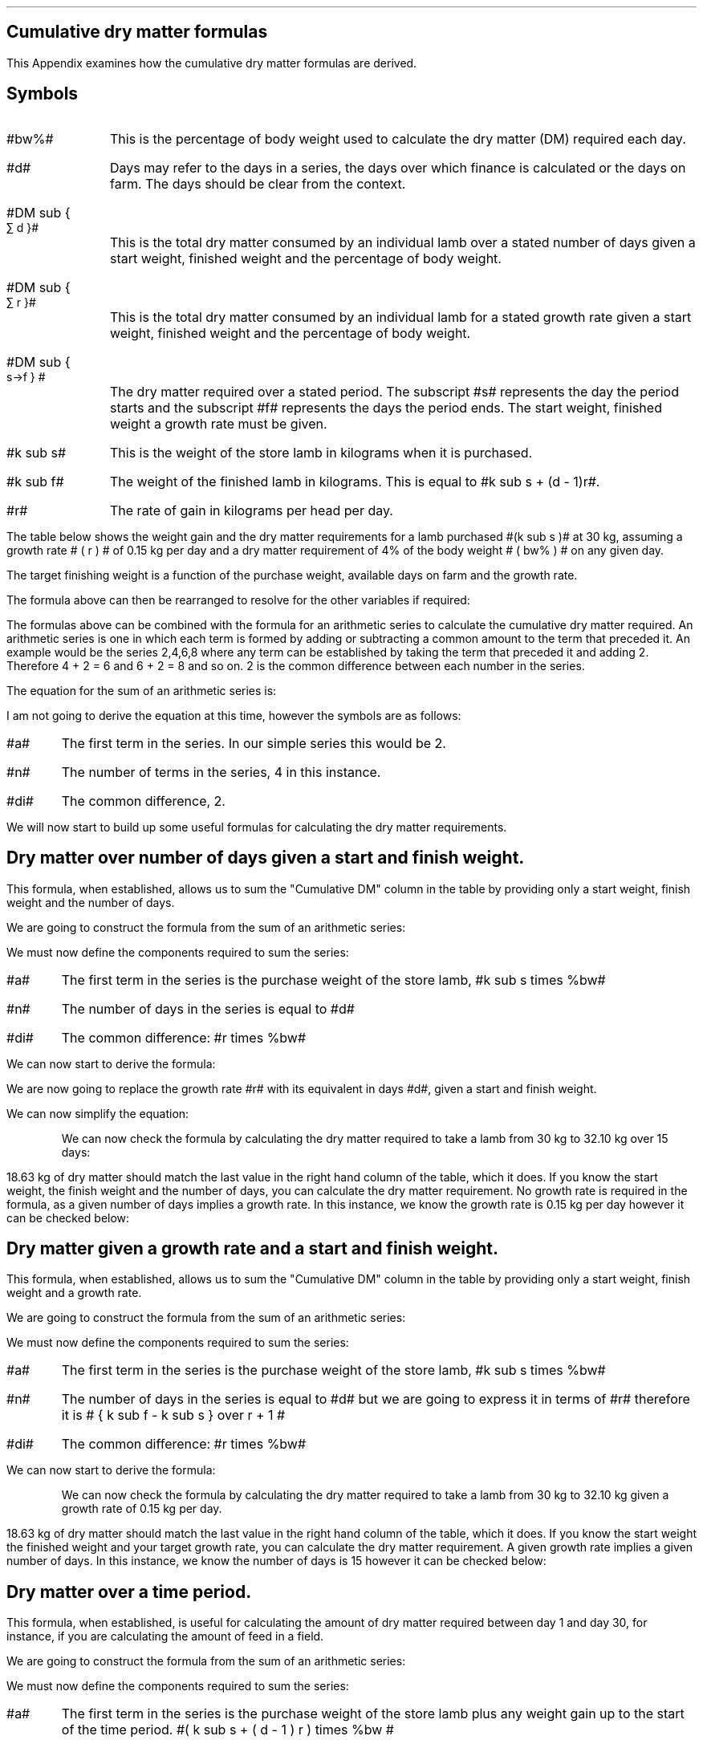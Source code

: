 .
.\" .XS
.\" APPENDIX N - Dry matter
.\" .XE
.\" .
.\" .ce 100
.\" \s+8\fBAPPENDIX N\s0\fP
.\" .sp 20
.\" .B
.\" .LG
.\" CUMULATIVE DRY MATTER
.\" .R
.\" .ce 0
.\" .bp
.
.SH 1
Cumulative dry matter formulas
.LP
This Appendix examines how the cumulative dry matter formulas are derived.
.SH 
Symbols
.LP
.IP "#bw%#" 10
This is the percentage of body weight used to calculate the dry matter (DM)
required each day.
.IP "#d#" 10
Days may refer to the days in a series, the days over which finance is
calculated or the days on farm. The days should be clear from the context.
.IP "#DM sub { \[sum] d }#" 10
This is the total dry matter consumed by an individual lamb over a stated number
of days given a start weight, finished weight and the percentage of body weight.
.IP "#DM sub { \[sum] r }#" 10
This is the total dry matter consumed by an individual lamb for a stated growth
rate given a start weight, finished weight and the percentage of body weight.
.IP "#DM sub { s\[->]f } #"
The dry matter required over a stated period. The subscript #s# represents the
day the period starts and the subscript #f# represents the days the period
ends. The start weight, finished weight a growth rate must be given.
.IP "#k sub s#" 10
This is the weight of the store lamb in kilograms when it is purchased. 
.IP "#k sub f#" 10
The weight of the finished lamb in kilograms. This is equal to #k sub s + (d -
1)r#.
.IP "#r#" 10
The rate of gain in kilograms per head per day.
.LP
The table below shows the weight gain and the dry matter requirements for a
lamb purchased #(k sub s )# at 30 kg, assuming a growth rate # ( r ) # of 0.15
kg per day and a dry matter requirement of 4% of the body weight # ( bw% ) # on
any given day.
.TS
tab (@) center;
l c c c c
l c c c c
l n n n n .
_
Day@Gain@Lamb Weight@Daily DM@Cumulative DM
#d#@#(d-1)r#@#k sub s + (d - 1)r#@ # ( k sub s + (d - 1)r ) times %bw#@\[sum]
_
1@0.00@30.00@1.200@1.200
2@0.15@30.15@1.206@2.406
3@0.30@30.30@1.212@3.618
4@0.45@30.45@1.218@4.836
5@0.60@30.60@1.224@6.060
6@0.75@30.75@1.230@7.290
7@0.90@30.90@1.236@8.526
8@1.05@31.05@1.242@9.768
9@1.20@31.20@1.248@11.016
10@1.35@31.35@1.254@12.270
11@1.50@31.50@1.260@13.530
12@1.65@31.65@1.266@14.796
13@1.80@31.80@1.272@16.068
14@1.95@31.95@1.278@17.346
15@2.10@32.10@1.284@18.630
_
.TE
The target finishing weight is a function of the purchase weight, available
days on farm and the growth rate.
.EQ I
"Target finished weight" lm "Store weight"
+ ( days - 1) times "rate of gain per day"
tf
k sub f =~~ k sub s + (d - 1 )r
.EN
The formula above can then be rearranged to resolve for the other variables if
required:
.
.EQ I
"Target growth rate" ~=~~
{ "Finished weight" - "store weight" } over { days - 1 }
tf
r =~~ { k sub f - k sub s } over {  d - 1  }
.EN
.
.EQ I
"Target days on farm" ~=~~ 
{ "Finished weight" - "store weight" } over "rate of gain per day" + 1
tf
d =~~
left [ { k sub f - k sub s } over r right ] + 1
.EN
.
.EQ I
"Target store weight" ~=~~
"Sale weight" - ( days - 1 ) times "rate of gain per day"
tf
k sub s
=~~ k sub f - ( d - 1 ) r
.EN
The formulas above can be combined with the formula for an arithmetic series to
calculate the cumulative dry matter required. An arithmetic series is one in
which each term is formed by adding or subtracting a common amount to the term
that preceded it.
.KS
An example would be the series 2,4,6,8 where any term can be established by
taking the term that preceded it and adding 2. Therefore 4 + 2 = 6 and 6 + 2 =
8 and so on. 2 is the common difference between each number in the series.
.KE
.LP
The equation for the sum of an arithmetic series is:
.EQ I
n over 2 left [ 2a + (n -1)di right ]
.EN
I am not going to derive the equation at this time, however the symbols are as
follows:
.IP "#a#" 
The first term in the series. In our simple series this would be 2.
.IP "#n#" 
The number of terms in the series, 4 in this instance.
.IP "#di#" 
The common difference, 2.
.EQ I
S sub 4 lm 4 over 2 left [ 2(2) + (4 -1)2 right ]
.EN
.sp -0.6v
.EQ I
lineup =~~
2 left [ 4 + 6 right ]
.EN
.sp -0.6v
.EQ I
lineup =~~
20
.EN
.LP
We will now start to build up some useful formulas for calculating the dry
matter requirements.
.
.SH
Dry matter over number of days given a start and finish weight.
.LP
This formula, when established, allows us to sum the "Cumulative DM" column in
the table by providing only a start weight, finish weight and the number of
days.
.LP
We are going to construct the formula from the sum of an arithmetic series:
.EQ I
n over 2 left [ 2a + (n -1)di right ]
.EN
We must now define the components required to sum the series:
.IP "#a#" 
The first term in the series is the purchase weight of the store lamb, #k sub
s times %bw#
.IP "#n#" 
The number of days in the series is equal to #d#
.IP "#di#" 
The common difference: #r times %bw#
.LP
We can now start to derive the formula:
.EQ I
DM sub { \[sum] d }  lm 
n over 2 left [ 2a + (n -1)di right ]
.EN
.sp -0.6v
.EQ I
lineup =~~
d over 2 left [ 2(k sub s )(%bw) + ( d  -1)r(%bw) right ]
.EN
We are now going to replace the growth rate #r# with its equivalent in days
#d#, given a start and finish weight.
.EQ I
"Target growth rate" ~~r =~~
{ k sub f - k sub s } over { d - 1 }
.EN
.sp -0.6v
.EQ I
lineup =~~
d over 2 left [ 2(k sub s )(%bw)
+
( d - 1 )
{ k sub f - k sub s } over { d - 1 }
(%bw) right ]
.EN
We can now simplify the equation:
.EQ I
lineup =~~
d over 2 left [ 2(k sub s )(%bw)
+
(k sub f - k sub s ) (%bw) 
right ]
.EN
.sp -0.6v
.EQ I
lineup =~~
d over 2 left [ 2k sub s
+
(k sub f - k sub s ) 
right ] %bw
.EN
.sp -0.6v
.EQ I
lineup =~~
d over 2 left [ k sub s + k sub s + k sub f - k sub s right ] %bw
.EN
.sp -0.6v
.EQ I
lineup =~~
d over 2 left [ k sub s + k sub f  right ] %bw
.EN
.KS
We can now check the formula by calculating the dry matter required to take a
lamb from 30 kg to 32.10 kg over 15 days:
.EQ I
DM sub { \[sum] 15 } lm
d over 2 left [ k sub s + k sub f  right ] %bw
.EN
.sp -0.6v
.EQ I
lineup =~~
15 over 2 left [ 30 + 32.10 right ] 0.04
.EN
.sp -0.6v
.EQ I
lineup =~~
7.5 left [ 62.10 right ] 0.04
.EN
.sp -0.6v
.EQ I
lineup =~~
7.5 times 2.484
.EN
.sp -0.6v
.EQ I
lineup =~~
18.63 ~kg ^DM
.EN
.KE
18.63 kg of dry matter should match the last value in the right hand column of
the table, which it does. If you know the start weight, the finish weight and
the number of days, you can calculate the dry matter requirement. No growth
rate is required in the formula, as a given number of days implies a growth
rate. In this instance, we know the growth rate is 0.15 kg per day however it
can be checked below:
.EQ I
"Target growth rate" ~~r =~~
{ "Finished weight" - "store weight" } over { days - 1 }
=~~
{ k sub f - k sub s } over { ( d - 1 ) }
=~~
{ 32.10 - 30.00 } over { 15 - 1 }
=~~
0.15 ~kg ^day
.EN
.
.SH
Dry matter given a growth rate and a start and finish weight.
.LP
This formula, when established, allows us to sum the "Cumulative DM" column in
the table by providing only a start weight, finish weight and a growth rate.
.LP
We are going to construct the formula from the sum of an arithmetic series:
.EQ I
n over 2 left [ 2a + (n -1)di right ]
.EN
We must now define the components required to sum the series:
.IP "#a#" 
The first term in the series is the purchase weight of the store lamb, #k sub
s times %bw#
.IP "#n#" 
The number of days in the series is equal to #d# but we are going to express it
in terms of #r# therefore it is # { k sub f - k sub s } over r + 1 #
.IP "#di#" 
The common difference: #r times %bw#
.LP
We can now start to derive the formula:
.EQ I
DM sub { \[sum] r }  lm 
{ { k sub f - k sub s } over r + 1  } over 2
left [ 2( k sub s ) %bw
+
left ( { k sub f - k sub s } over r + 1 -1 right ) ^r times %bw right ]
.EN
.sp -0.6v
.EQ I
lineup =~~
{ { k sub f - k sub s + r } over r } over 2
left [ 2( k sub s ) %bw
+
left ( { k sub f - k sub s } over r right ) ^r times %bw right ]
.EN
.sp -0.6v
.EQ I
lineup =~~
{ { k sub f - k sub s + r } over 2r }
left [ 2( k sub s ) %bw
+
left ( { k sub f - k sub s } right ) times %bw right ]
.EN
.sp -0.6v
.EQ I
lineup =~~
{ { k sub f - k sub s + r } over 2r }
left [ 2( k sub s )
+
k sub f - k sub s  right ] %bw
.EN
.sp -0.6v
.EQ I
lineup =~~
{ { k sub f - k sub s + r } over 2r }
left [ ks sub 2 + k sub s + k sub f - k sub s  right ] %bw
.EN
.sp -0.6v
.EQ I
lineup =~~
{ { k sub f - k sub s + r } over 2r }
left [ k sub s + k sub f right ] %bw
.EN
.KS
We can now check the formula by calculating the dry matter required to take a
lamb from 30 kg to 32.10 kg given a growth rate of 0.15 kg per day.
.EQ I
DM sub { \[sum] 0.15 } lm
{ { k sub f - k sub s + r } over 2r }
left [ k sub s + k sub f right ] %bw
.EN
.sp -0.6v
.EQ I
lineup =~~
{ { 32.10 - 30 + 0.15 } over 2(0.15) }
left [ 30 + 32.10 right ] 0.04
.EN
.sp -0.6v
.EQ I
lineup =~~
7.5 times 2.484
.EN
.sp -0.6v
.EQ I
lineup =~~
18.63 ~kg ^DM
.EN
.KE
18.63 kg of dry matter should match the last value in the right hand column of
the table, which it does. If you know the start weight the finished weight and
your target growth rate, you can calculate the dry matter requirement. A given
growth rate implies a given number of days. In this instance, we know the
number of days is 15 however it can be checked below:
.EQ I
"Target days on farm" ~~d =~~ 
{ "Finished weight" - "store weight" } over "rate of gain per day" + 1
=~~
left [ { k sub f - k sub s } over r right ] + 1
=~~
left [ { 32.10 - 30.00 } over 0.15 right ] + 1
=~~
15
.EN
.
.SH
Dry matter over a time period.
.LP
This formula, when established, is useful for calculating the amount of dry
matter required between day 1 and day 30, for instance, if you are calculating
the amount of feed in a field.
.LP
We are going to construct the formula from the sum of an arithmetic series:
.EQ I
n over 2 left [ 2a + (n -1)di right ]
.EN
We must now define the components required to sum the series:
.IP "#a#" 
The first term in the series is the purchase weight of the store lamb plus any
weight gain up to the start of the time period. #( k sub s + ( d - 1 ) r )
times %bw #
.IP "#n#" 
The number of days in the series is equal to #( d sub f - d sub s ) + 1 #
.IP "#di#" 
The common difference: #r times %bw#
.LP
We can now start to derive the formula:
.EQ I
DM sub { s\[->]f }  lm 
{  d sub f - d sub s  + 1  } over 2
left [ 2( k sub s + ( d sub s - 1) r ) %bw
+
(  d sub f - d sub s + 1  - 1 ) ^r times %bw right ]
.EN
.sp -0.6v
.EQ I
lineup =~~
{  d sub f - d sub s  + 1  } over 2
left [ 2( k sub s +  d sub s r -r ) %bw
+
( d sub f r - d sub s r ) times %bw right ]
.EN
.sp -0.6v
.EQ I
lineup =~~
{  d sub f - d sub s  + 1  } over 2
left [ ( 2 k sub s +  2d sub s r - 2r ) %bw
+
( d sub f r - d sub s r ) times %bw right ]
.EN
.sp -0.6v
.EQ I
lineup =~~
{  d sub f - d sub s  + 1  } over 2
left [ 2 k sub s +  2d sub s r - 2r 
+
d sub f r - d sub s r right ] %bw 
.EN
.sp -0.6v
.EQ I
lineup =~~
{  d sub f - d sub s  + 1  } over 2
left [ 2 k sub s 
+
d sub f r + d sub s r - 2r right ] %bw 
.EN
.sp -0.6v
.EQ I
lineup =~~
{  d sub f - d sub s  + 1  } over 2
left [ 2 k sub s 
+
r ( d sub f + d sub s - 2 ) right ] %bw 
.EN
We can now check the formula by calculating the dry matter required between
days 5 and 10 for a store lamb weighing 30 kg with a growth rate of 0.15 kg per
day.
.EQ I
DM sub { 5\[->]10 } lm
{  d sub f - d sub s  + 1  } over 2
left [ 2 k sub s 
+
r ( d sub f + d sub s - 2 ) right ] %bw 
.EN
.sp -0.6v
.EQ I
lineup =~~
{ 10 - 5 + 1 } over 2
left [ 2 (30) 
+
0.15 ( 10 + 5 - 2 ) right ] 0.04
.EN
.sp -0.6v
.EQ I
lineup =~~
3.0 left [ 61.95 right ] 0.04
.EN
.sp -0.6v
.EQ I
lineup =~~
7.434 ~kg ^DM
.EN
.KS
7.34 kg is the sum of the daily dry matter requirements for day 5 through to
and including day 10 from the table:
.EQ I
DM sub { 5\[->]10 }
=~~
7.434 ~kg
=~~
1.224 + 1.230 + 1.236 + 1.242 + 1.248 + 1.254
.EN
Using the previous calculations:
.EQ I
DM sub { \[sum] d }
=~~
DM sub { s\[->]f } ~"if s = 1 and f = d"
.EN
therefore:
.EQ I
DM sub { \[sum] 15 }
=~~
DM sub { 1\[->]15 }
=~~
18.63 ~kg ^DM
.EN
.KE
